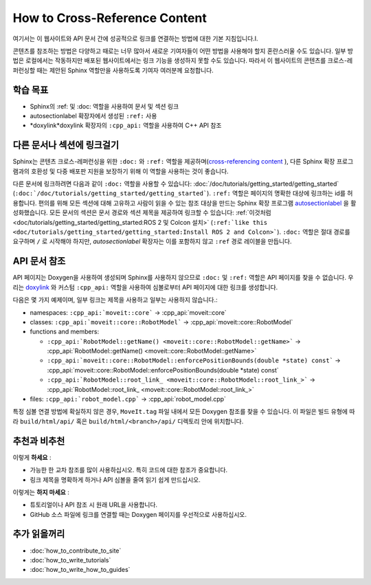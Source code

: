 How to Cross-Reference Content
==============================

여기서는 이 웹사이트와 API 문서 간에 성공적으로 링크를 연결하는 방법에 대한 기본 지침입니다.I.

콘텐츠를 참조하는 방법은 다양하고 때로는 너무 많아서 새로운 기여자들이 어떤 방법을 사용해야 할지 혼란스러울 수도 있습니다.
일부 방법은 로컬에서는 작동하지만 배포된 웹사이트에서는 링크 기능을 생성하지 못할 수도 있습니다.
따라서 이 웹사이트의 콘텐츠를 크로스-레퍼런싱할 때는 제안된 Sphinx 역할만을 사용하도록 기여자 여러분께 요청합니다.

학습 목표
-------------------
* Sphinx의 :ref: 및 :doc: 역할을 사용하여 문서 및 섹션 링크
* autosectionlabel 확장자에서 생성된 ``:ref:`` 사용
* *doxylink*doxylink 확장자의 ``:cpp_api:`` 역할을 사용하여 C++ API 참조

다른 문서나 섹션에 링크걸기
---------------------------------------

Sphinx는 콘텐츠 크로스-레퍼런싱을 위한 ``:doc:`` 와 ``:ref:`` 역할을 제공하며(`cross-referencing content <https://docs.readthedocs.io/en/stable/guides/cross-referencing-with-sphinx.html#cross-referencing-using-roles>`_ ), 다른 Sphinx 확장 프로그램과의 호환성 및 다중 배포판 지원을 보장하기 위해 이 역할을 사용하는 것이 좋습니다.

다른 문서에 링크하려면 다음과 같이 ``:doc:`` 역할을 사용할 수 있습니다: :doc:`/doc/tutorials/getting_started/getting_started` (``:doc:`/doc/tutorials/getting_started/getting_started```). ``:ref:`` 역할은 페이지의 명확한 대상에 링크하는 id를 허용합니다. 편의를 위해 모든 섹션에 대해 고유하고 사람이 읽을 수 있는 참조 대상을 만드는 Sphinx 확장 프로그램 `autosectionlabel <https://www.sphinx-doc.org/en/master/usage/extensions/autosectionlabel.html>`_ 을 활성화했습니다. 모든 문서의 섹션은 문서 경로와 섹션 제목을 제공하여 링크할 수 있습니다: :ref:`이것처럼 <doc/tutorials/getting_started/getting_started:ROS 2 및 Colcon 설치>` (``:ref:`like this <doc/tutorials/getting_started/getting_started:Install ROS 2 and Colcon>```).
``:doc:`` 역할은 절대 경로를 요구하며 ``/`` 로 시작해야 하지만, *autosectionlabel* 확장자는 이를 포함하지 않고 ``:ref`` 경로 레이블을 만듭니다.

API 문서 참조
---------------------------------

API 페이지는 Doxygen을 사용하여 생성되며 Sphinx를 사용하지 않으므로 ``:doc:`` 및 ``:ref:`` 역할은 API 페이지를 찾을 수 없습니다.
우리는 `doxylink <https://sphinxcontrib-doxylink.readthedocs.io/en/stable/>`_ 와 커스텀 ``:cpp_api:`` 역할을 사용하여 심볼로부터 API 페이지에 대한 링크를 생성합니다.

다음은 몇 가지 예제이며, 일부 링크는 제목을 사용하고 일부는 사용하지 않습니다.:

- namespaces: ``:cpp_api:`moveit::core``` -> :cpp_api:`moveit::core`
- classes:
  ``:cpp_api:`moveit::core::RobotModel``` -> :cpp_api:`moveit::core::RobotModel`
- functions and members:

  - ``:cpp_api:`RobotModel::getName() <moveit::core::RobotModel::getName>``` -> :cpp_api:`RobotModel::getName() <moveit::core::RobotModel::getName>`
  - ``:cpp_api:`moveit::core::RobotModel::enforcePositionBounds(double *state) const``` -> :cpp_api:`moveit::core::RobotModel::enforcePositionBounds(double *state) const`
  - ``:cpp_api:`RobotModel::root_link_ <moveit::core::RobotModel::root_link_>``` -> :cpp_api:`RobotModel::root_link_ <moveit::core::RobotModel::root_link_>`
- files:
  ``:cpp_api:`robot_model.cpp``` -> :cpp_api:`robot_model.cpp`

특정 심볼 연결 방법에 확실하지 않은 경우, ``MoveIt.tag`` 파일 내에서 모든 Doxygen 참조를 찾을 수 있습니다.
이 파일은 빌드 유형에 따라  ``build/html/api/`` 혹은 ``build/html/<branch>/api/`` 디렉토리 안에 위치합니다.

추천과 비추천
---------------

이렇게 **하세요** :

- 가능한 한 교차 참조를 많이 사용하십시오. 특히 코드에 대한 참조가 중요합니다.
- 링크 제목을 명확하게 하거나 API 심볼을 줄여 읽기 쉽게 만드십시오.

이렇게는 **하지 마세요** :

- 튜토리얼이나 API 참조 시 원래 URL을 사용합니다.
- GitHub 소스 파일에 링크를 연결할 때는 Doxygen 페이지를 우선적으로 사용하십시오.

추가 읽을꺼리
---------------

- :doc:`how_to_contribute_to_site`
- :doc:`how_to_write_tutorials`
- :doc:`how_to_write_how_to_guides`
